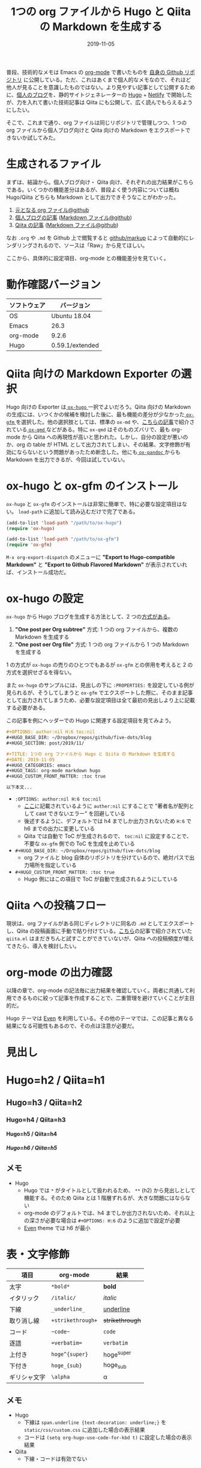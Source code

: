 #+STARTUP: folded indent noinlineimages latexpreview
#+PROPERTY: header-args:R :results output :cache yes :session *R:blog* :width 640 :height 480
#+OPTIONS: author:nil H:6 toc:nil
#+HUGO_BASE_DIR: ~/Dropbox/repos/github/five-dots/blog
#+HUGO_SECTION: post/2019/11/

#+TITLE: 1つの org ファイルから Hugo と Qiita の Markdown を生成する
#+DATE: 2019-11-05
#+HUGO_CATEGORIES: emacs
#+HUGO_TAGS: org-mode markdown hugo
#+HUGO_CUSTOM_FRONT_MATTER: :toc true

普段、技術的なメモは Emacs の [[https://orgmode.org/ja/][org-mode]] で書いたものを [[https://github.com/five-dots/notes][自身の Github リポジトリ]] に公開している。ただ、これはあくまで個人的なメモなので、それほど他人が見ることを意識したものではない。より見やすい記事として公開するために、[[https://objective-boyd-9b8f29.netlify.com/][個人のブログ]]を、静的サイトジェネレーターの [[https://gohugo.io/][Hugo]] + [[https://www.netlify.com/][Netlify]] で開始したが、力を入れて書いた技術記事は Qiita にも公開して、広く読んでもらえるようにしたい。

そこで、これまで通り、org ファイルは同じリポジトリで管理しつつ、1 つの org ファイルから個人ブログ向けと Qiita 向けの Markdown をエクスポートできないか試してみた。

* 生成されるファイル

まずは、結論から。個人ブログ向け・ Qiita 向け、それぞれの出力結果がこちらである。いくつかの機能差分はあるが、普段よく使う内容については概ね Hugo/Qiita どちらも Markdown として出力できそうなことがわかった。

1. [[https://github.com/five-dots/notes/blob/master/lang/org-mode/org-for-hugo-qiita/org-for-hugo-qiita.org][元となる org ファイル@github]]
2. [[https://objective-boyd-9b8f29.netlify.com/2019/11/org-for-hugo-qiita/][個人ブログの記事]] ([[https://github.com/five-dots/blog/blob/master/content/post/2019/11/org-for-hugo-qiita.md][Markdown ファイル@github]])
3. [[https://qiita.com/five-dots/items/a0183c9f4b46f786a666][Qiita の記事]] ([[https://github.com/five-dots/notes/blob/master/lang/org-mode/org-for-hugo-qiita/org-for-hugo-qiita.md][Markdown ファイル@github]])

なお =.org= や =.md= を Github 上で閲覧すると [[https://github.com/github/markup][github/markup]] によって自動的にレンダリングされるので、ソースは「Raw」から見てほしい。

ここから、具体的に設定項目、org-mode との機能差分を見ていく。

* 動作確認バージョン

| ソフトウェア | バージョン      |
|--------------+-----------------|
| OS           | Ubuntu 18.04    |
| Emacs        | 26.3            |
| org-mode     | 9.2.6           |
| Hugo         | 0.59.1/extended |

* Qiita 向けの Markdown Exporter の選択

Hugo 向けの Exporter は[[https://github.com/kaushalmodi/ox-hugo][ =ox-hugo= ]]一択でよいだろう。Qiita 向けの Markdown の生成には、いつくかの候補を検討した後に、最も機能の差分が少なかった[[https://github.com/larstvei/ox-gfm][ =ox-gfm= ]]を選択した。他の選択肢としては、標準の =ox-md= や、[[https://qiita.com/0x60df/items/3cde67967e3db30d9afe][こちらの記事]]で紹介されている[[https://github.com/0x60df/ox-qmd][ =ox-qmd= ]]などがある。特に =ox-qmd= はそのものズバリで、最も org-mode から Qiita への再現性が高いと思われた。しかし、自分の設定が悪いのか、org の table が HTML として出力されてしまい、その結果、文字修飾が有効にならないという問題があったため断念した。他にも[[https://github.com/kawabata/ox-pandoc][ =ox-pandoc= ]]からも Markdown を出力できるが、今回は試していない。

* ox-hugo と ox-gfm のインストール

=ox-hugo= と =ox-gfm= のインストールは非常に簡単で、特に必要な設定項目はない。 =load-path= に追加して読み込むだけで完了である。

#+begin_src emacs-lisp
(add-to-list 'load-path "/path/to/ox-hugo")
(require 'ox-hugo)

(add-to-list 'load-path "/path/to/ox-gfm")
(require 'ox-gfm)
#+end_src

=M-x org-export-dispatch= のメニューに *"Export to Hugo-compatible Markdown"* と *"Export to Github Flavored Markdown"* が表示されていれば、インストール成功だ。

* ox-hugo の設定

=ox-hugo= から Hugo ブログを生成する方法として、2 つの[[https://ox-hugo.scripter.co/][方式がある]]。

1. *"One post per Org subtree"* 方式: 1 つの org ファイルから、複数の Markdown を生成する
2. *"One post oer Org file"* 方式: 1 つの org ファイルから 1 つの Markdown を生成する

1 の方式が =ox-hugo= の売りのひとつでもあるが =ox-gfm= との併用を考えると 2 の方式を選択せざるを得ない。

また =ox-hugo= のサンプルには、見出しの下に =:PROPERTIES:= を設定している例が見られるが、そうしてしまうと =ox-gfm= でエクスポートした際に、そのまま記事として出力されてしまうため、必要な設定項目は全て最初の見出しより上に記載する必要がある。

この記事を例にヘッダーでの Hugo に関連する設定項目を見てみよう。
#+begin_src org
#+OPTIONS: author:nil H:6 toc:nil
#+HUGO_BASE_DIR: ~/Dropbox/repos/github/five-dots/blog
#+HUGO_SECTION: post/2019/11/

#+TITLE: 1つの org ファイルから Hugo と Qiita の Markdown を生成する
#+DATE: 2019-11-05
#+HUGO_CATEGORIES: emacs
#+HUGO_TAGS: org-mode markdown hugo
#+HUGO_CUSTOM_FRONT_MATTER: :toc true

以下本文...
#+end_src

- =:OPTIONS: author:nil H:6 toc:nil=
  - [[https://ox-hugo.scripter.co/doc/author/][ここ]]に記載されているように =auther:nil= にすることで "著者名が配列として cast できないエラー" を回避している
  - 後述するように、デフォルトでは h4 までしか出力されないため =H:6= で h6 までの出力に変更している
  - Qiita では自動で ToC が生成されるので、 =toc:nil= に設定することで、不要な =ox-gfm= 側での ToC を生成を止めている
- =#+HUGO_BASE_DIR: ~/Dropbox/repos/github/five-dots/blog=
  - org ファイルと blog 自体のリポジトリを分けているので、絶対パスで出力場所を指定している
- =#+HUGO_CUSTOM_FRONT_MATTER: :toc true=
  - Hugo 側にはこの項目で ToC が自動で生成されるようにしている

* Qiita への投稿フロー

現状は、org ファイルがある同じディレクトリに同名の =.md= としてエクスポートし、Qiita の投稿画面に手動で貼り付けている。[[https://qiita.com/dwarfJP/items/594a8d4b0ac6d248d1e4][こちら]]の記事で紹介されていた =qiita.el= はまだきちんと試すことができていないが、Qiita への投稿頻度が増えてきたら、導入を検討したい。

* org-mode の出力確認

以降の章で、org-mode の記法毎に出力結果を確認していく。両者に共通して利用できるものに絞って記事を作成することで、二重管理を避けていくことが主目的だ。

Hugo テーマは [[https://github.com/olOwOlo/hugo-theme-even][Even]] を利用している。その他のテーマでは、この記事と異なる結果になる可能性もあるので、その点は注意が必要だ。

* 見出し
* Hugo=h2 / Qiita=h1
** Hugo=h3 / Qiita=h2
*** Hugo=h4 / Qiita=h3
**** Hugo=h5 / Qiita=h4
***** Hugo=h6 / Qiita=h5
** メモ
- Hugo
  - Hugo では =*= がタイトルとして扱われるため、 =**= (h2) から見出しとして機能する。そのため Qiita とは 1 階層ずれるが、大きな問題にはならない
  - org-mode のデフォルトでは、h4 までしか出力されないため、それ以上の深さが必要な場合は =#+OPTIONS: H:6= のように追加で設定が必要
  - [[https://github.com/olOwOlo/hugo-theme-even][Even]] theme では h6 が最小

* 表・文字修飾

| 項目         | org-mode        | 結果          |
|--------------+-----------------+---------------|
| 太字         | =*bold*=          | *bold*          |
| イタリック   | =/italic/=        | /italic/        |
| 下線         | =_underline_=     | _underline_     |
| 取り消し線   | =+strikethrough+= | +strikethrough+ |
| コード       | =~code~=          | ~code~          |
| 逐語         | ==verbatim==      | =verbatim=      |
| 上付き       | =hoge^{super}=    | hoge^{super}  |
| 下付き       | =hoge_{sub}=      | hoge_{sub}    |
| ギリシャ文字 | =\alpha=          | \alpha        |

** メモ

- Hugo
  - 下線は =span.underline {text-decoration: underline;}= を =static/css/custom.css= に追加した場合の表示結果
  - コードは =(setq org-hugo-use-code-for-kbd t)= に設定した場合の表示結果
- Qiita
  - 下線・コードは有効でない

* リスト
** 順序なしリスト

- hoge
  - hoge
  - fuga
  - piyo
- fuga
- piyo

** チェックボックス

 - [ ] hoge
 - [x] fuga
 - [ ] piyo

** 順序ありリスト

1. hoge
   1. hoge
   2. fuga
   3. piyo
2. fuga
3. piyo

** 定義リスト

- リンゴ :: 赤いフルーツ
- オレンジ :: 橙色フルーツ

** メモ
- Hugo
  - チェックボックスは、チェックをつけてしまうとなぜか表示されなくなってしまう
- Qiita
  - チェックボックス自体が有効にならない

* 引用

#+begin_quote
Everything should be made as simple as possible,
but not any simpler ---Albert Einstein
#+end_quote

** メモ
- Hugo/Qiita ともに問題なく表示されている

* 数式
** インライン

=$y=f(x)$=

$y=f(x)$

** ブロック

=$$y=f(x)$$=

\[y=f(x)\]

** メモ

- Qiita
  - ox-gfm のエクスポート時に Latex Fragment の =$ ... $= が =\( ... \)= に =$$ ... $$= が =\[ ... \]= に変換されてしまう
  - [[https://qiita.com/PlanetMeron/items/63ac58898541cbe81ada][Qiita の数式記法]] では、この記法に対応していないので、[[https://orgmode.org/manual/Advanced-Export-Configuration.html][公式]]や[[https://emacs.stackexchange.com/questions/47733/org-latex-exports-math-as-can-this-be-avoided][ここ]]や[[http://fjyuu.info/blog/remove-japanese-spaces/][ここ]]を参考にフィルタを作成して再変換する

#+begin_src emacs-lisp
(require 's)
(require 'dash)

(defun my/org-replace-latex-wrap (text backend _info)
  (when (org-export-derived-backend-p backend 'gfm)
    (cond
     ((s-starts-with? "\\(" text)
      (--> text
           (s-chop-prefix "\\(" it)
           (s-chop-suffix "\\)" it)
           (s-wrap it "$")))
     ((s-starts-with? "\\[" text)
      (--> text
           (s-chop-prefix "\\[" it)
           (s-chop-suffix "\\]" it)
           (s-wrap it "$$"))))))
(add-to-list 'org-export-filter-latex-fragment-functions 'my/org-replace-latex-wrap)
#+end_src

* 脚注

- org-mode[fn:org] =[fn:name]=
[fn:org] https://orgmode.org/ja/

** メモ
- Qiita
  - Qiita では有効でない

* 水平線

=-----=
-----

** メモ
- Hugo
  - 5 つの =-= で Markdown 側では =---= に変換される

* コードブロック
** Emacs Lisp

#+begin_src emacs-lisp :exports both
(emacs-version)
#+end_src

#+RESULTS:
: GNU Emacs 26.3 (build 2, x86_64-pc-linux-gnu, GTK+ Version 3.22.30)
:  of 2019-09-17

** R
*** コード出力

#+begin_src R :exports both
R.version
#+end_src

#+RESULTS:
#+begin_example
               _                           
platform       x86_64-pc-linux-gnu         
arch           x86_64                      
os             linux-gnu                   
system         x86_64, linux-gnu           
status                                     
major          3                           
minor          6.1                         
year           2019                        
month          07                          
day            05                          
svn rev        76782                       
language       R                           
version.string R version 3.6.1 (2019-07-05)
nickname       Action of the Toes
#+end_example

*** 表

#+begin_src R :results value :colnames yes :exports both
library(tidyverse)
head(iris)
#+end_src

#+RESULTS:
| Sepal.Length | Sepal.Width | Petal.Length | Petal.Width | Species |
|--------------+-------------+--------------+-------------+---------|
|          5.1 |         3.5 |          1.4 |         0.2 | setosa  |
|          4.9 |           3 |          1.4 |         0.2 | setosa  |
|          4.7 |         3.2 |          1.3 |         0.2 | setosa  |
|          4.6 |         3.1 |          1.5 |         0.2 | setosa  |
|            5 |         3.6 |          1.4 |         0.2 | setosa  |
|          5.4 |         3.9 |          1.7 |         0.4 | setosa  |

*** プロット

#+begin_src R :results graphics :exports code :file ./img/iris.png
library(ggplot2)
ggplot(iris, aes(x = Sepal.Length, y = Sepal.Width)) + geom_point()
#+end_src

#+RESULTS[e4856685f70e30ca8d9ff6dd553592fcaf2afafe]:

#+attr_html:
[[https://dl.dropboxusercontent.com/s/4j5jstkg1fsvdiw/iris.png]]

*** メモ

- Qiita
  - Hugo 向けには =ox-hugo= が自動で画像ファイルを =static/ox-hugo/= へ移動してくれるが、Qiita へは手動で画像をアップロードする必要がある
  - そのため org-babel からプロット画像を出力する先を Dropbox フォルダに設定し、共有リンク機能を利用して画像を公開する
  - org-babel は =:exports code= に設定することで、ファイルリンク出力を抑制しつつ、手元ではプロットをインライン画像で確認できる
  - [[http://ijmp320.hatenablog.jp/entry/2015/01/18/171807][ここ]]の記事を参考に、Dropbox の直リンクに変換し、以下のように HTML として出力する
  - 将来的には Dropbox API + Emacs Lisp で自動化したい

#+begin_src org
#+attr_html:
[[https://dl.dropboxusercontent.com/s/4j5jstkg1fsvdiw/iris.png]]
#+end_src

** Python

#+begin_src python :session :exports both
import sys
sys.version
#+end_src

#+RESULTS:
: 3.6.8 (default, Oct  7 2019, 12:59:55) 
: [GCC 8.3.0]

* まとめ

一部、Qiita 側で有効にならない記法が見られたが、無いと致命的、という項目はなかった。また、不足している項目も =(org-export-filter-TYPE-funstions)= を利用すれば、それほど苦労もなくカスタマイズしていけそう、ということもわかった。これから快適なブログライフを送っていきたい。

それでは Happy blogging !!

* 参考
- Qiita 関連
  - [[https://qiita.com/Qiita/items/c686397e4a0f4f11683d][Markdown記法 チートシート]]
  - [[https://qiita.com/PlanetMeron/items/63ac58898541cbe81ada][Qiitaの数式チートシート]]
  - [[https://qiita.com/0x60df/items/3cde67967e3db30d9afe][Org-modeからQiita準拠のMarkdownをexportするパッケージを作ってみました]]
  - [[https://qiita.com/dwarfJP/items/594a8d4b0ac6d248d1e4][emacs の org-mode で書いた記事を qiita に投稿する org-qiita.el]]
- ox-hugo 関連
  - [[https://sfus.net/blog/2018/12/org-mode-with-ox-hugo/][Org-mode で記事を書いて Hugo 向け markdown を ox-hugo で自動生成する話]]
  - [[https://ladicle.com/post/ox-hugo-cheat/][ox-Hugo Cheat Sheet]]
- org-mode フィルタ関連
  - [[https://orgmode.org/manual/Advanced-Export-Configuration.html][12.17 Advanced Export Configuration]]
  - [[https://emacs.stackexchange.com/questions/47733/org-latex-exports-math-as-can-this-be-avoided][Org latex exports $ … $ math as \( … \) : can this be avoided?]]
  - [[http://fjyuu.info/blog/remove-japanese-spaces/][org-modeが出力するHTMLから余分な改行を削除する]]
- Dropbox 関連
  - [[http://ijmp320.hatenablog.jp/entry/2015/01/18/171807][【備忘録】Dropboxの画像のURL（直リンク）の取得]]

* COMMENT Local Variables                                           :ARCHIVE:
# Local Variables:
# eval: (org-hugo-auto-export-mode)
# End:

